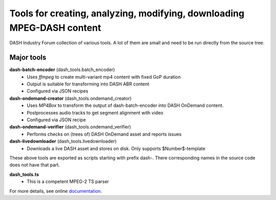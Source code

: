 Tools for creating, analyzing, modifying, downloading MPEG-DASH content
=======================================================================
DASH Industry Forum collection of various tools. A lot of them are small and
need to be run directly from the source tree.

Major tools
-----------

**dash-batch-encoder** (dash_tools.batch_encoder)
  * Uses *ffmpeg* to create multi-variant mp4 content with fixed
    GoP duration
  * Output is suitable for transforming into DASH ABR content
  * Configured via JSON recipes

**dash-ondemand-creator** (dash_tools.ondemand_creator)
  * Uses *MP4Box* to transform the output of dash-batch-encoder into
    DASH OnDemand content.
  * Postprocesses audio tracks to get segment alignment with video
  * Configured via JSON recipe

**dash-ondemand-verifier**  (dash_tools.ondemand_verifier)
    * Performs checks on (trees of) DASH OnDemand asset and reports issues

**dash-livedownloader**  (dash_tools.livedownloader)
    * Downloads a live DASH asset and stores on disk. Only supports
      $Number$-template

These above tools are exported as scripts starting with prefix dash-.
There corresponding names in the source code does not have that part.

**dash_tools.ts**
    * This is a competent MPEG-2 TS parser

For more details, see online documentation_.


.. _documentation: https://github.com/Dash-Industry-Forum/media-tools/tree/master/python/doc/dash_tools.rst

